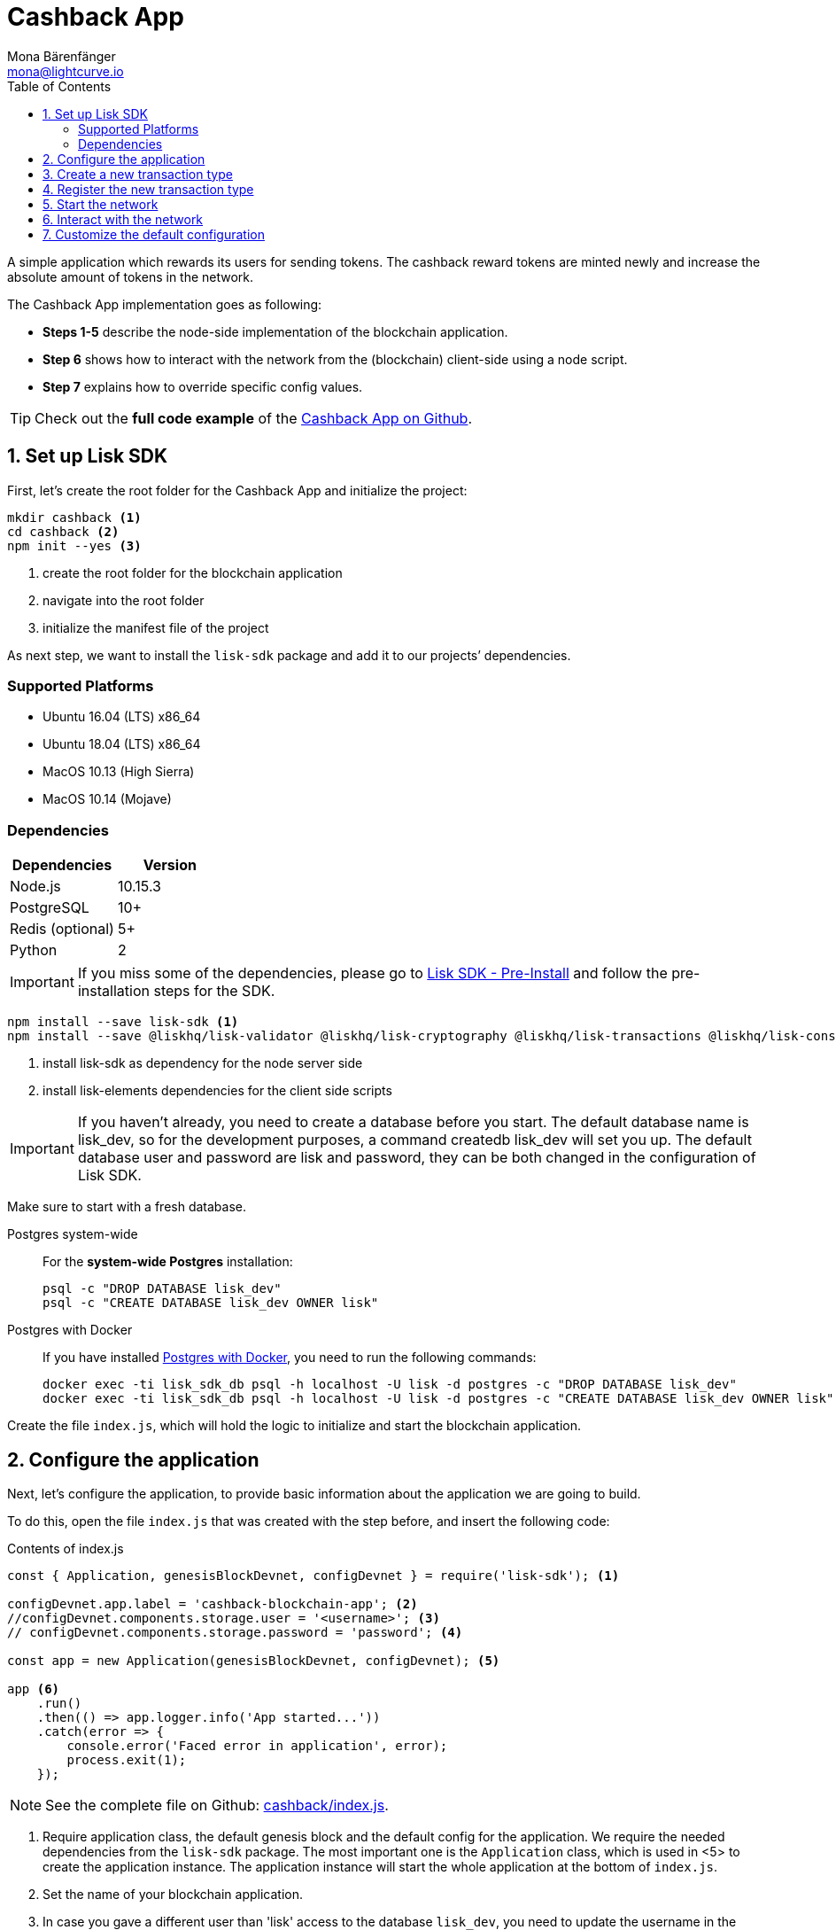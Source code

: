 = Cashback App
Mona Bärenfänger <mona@lightcurve.io>
:toc:
:imagesdir: ../../assets/images
:experimental:
:v_core: master

A simple application which rewards its users for sending tokens.
The cashback reward tokens are minted newly and increase the absolute amount of tokens in the network.

The Cashback App implementation goes as following:

* *Steps 1-5* describe the node-side implementation of the blockchain application.
* *Step 6* shows how to interact with the network from the (blockchain) client-side using a node script.
* *Step 7* explains how to override specific config values.

TIP: Check out the *full code example* of the https://github.com/LiskHQ/lisk-sdk-examples/tree/development/cashback[Cashback App on Github].

== 1. Set up Lisk SDK

First, let’s create the root folder for the Cashback App and initialize the project:

[source,bash]
----
mkdir cashback <1>
cd cashback <2>
npm init --yes <3>
----

<1> create the root folder for the blockchain application
<2> navigate into the root folder
<3> initialize the manifest file of the project

As next step, we want to install the `lisk-sdk` package and add it to our projects’ dependencies.

=== Supported Platforms

* Ubuntu 16.04 (LTS) x86_64
* Ubuntu 18.04 (LTS) x86_64
* MacOS 10.13 (High Sierra)
* MacOS 10.14 (Mojave)

=== Dependencies

[options="header"]
|===
|Dependencies |Version

|Node.js |10.15.3

|PostgreSQL |10+

|Redis (optional) |5+

|Python |2
|===

IMPORTANT: If you miss some of the dependencies, please go to xref:setup.adoc#_pre_installation[Lisk SDK - Pre-Install] and follow the pre-installation steps for the SDK.

[source,bash]
----
npm install --save lisk-sdk <1>
npm install --save @liskhq/lisk-validator @liskhq/lisk-cryptography @liskhq/lisk-transactions @liskhq/lisk-constants <2>
----

<1> install lisk-sdk as dependency for the node server side
<2> install lisk-elements dependencies for the client side scripts

[IMPORTANT]
====
If you haven’t already, you need to create a database before you start.
The default database name is lisk_dev, so for the development purposes, a command createdb lisk_dev will set you up.
The default database user and password are lisk and password, they can be both changed in the configuration of Lisk SDK.
====

Make sure to start with a fresh database.

[tabs]
====
Postgres system-wide::
+
--
For the *system-wide Postgres* installation:

[source,bash]
----
psql -c "DROP DATABASE lisk_dev"
psql -c "CREATE DATABASE lisk_dev OWNER lisk"
----
--
Postgres with Docker::
+
--
If you have installed xref:setup.adoc#_option_a_postgres_with_docker[Postgres with Docker], you need to run the following commands:

[source,bash]
----
docker exec -ti lisk_sdk_db psql -h localhost -U lisk -d postgres -c "DROP DATABASE lisk_dev"
docker exec -ti lisk_sdk_db psql -h localhost -U lisk -d postgres -c "CREATE DATABASE lisk_dev OWNER lisk"
----
--
====

Create the file `index.js`, which will hold the logic to initialize and start the blockchain application.

== 2. Configure the application

Next, let’s configure the application, to provide basic information about the application we are going to build.

To do this, open the file `index.js` that was created with the step before, and insert the following code:

.Contents of index.js
[source,js]
----
const { Application, genesisBlockDevnet, configDevnet } = require('lisk-sdk'); <1>

configDevnet.app.label = 'cashback-blockchain-app'; <2>
//configDevnet.components.storage.user = '<username>'; <3>
// configDevnet.components.storage.password = 'password'; <4>

const app = new Application(genesisBlockDevnet, configDevnet); <5>

app <6>
    .run()
    .then(() => app.logger.info('App started...'))
    .catch(error => {
        console.error('Faced error in application', error);
        process.exit(1);
    });
----

NOTE: See the complete file on Github: https://github.com/LiskHQ/lisk-sdk-examples/tree/development/cashback/index.js[cashback/index.js].

<1> Require application class, the default genesis block and the default config for the application.
We require the needed dependencies from the `lisk-sdk` package.
The most important one is the `Application` class, which is used in <5> to create the application instance.
The application instance will start the whole application at the bottom of `index.js`.
<2> Set the name of your blockchain application.
<3> In case you gave a different user than 'lisk' access to the database `lisk_dev`, you need to update the username in the config.
<4> Uncomment this and replace `password` with the password for your database user.
<5> The application instance is created.
By passing the parameters for the xref:configuration.adoc#_the_genesis_block[genesis block] and the https://github.com/LiskHQ/lisk-sdk/blob/development/sdk/src/samples/config_devnet.json[configuration template], the application is configured with the most basic configurations to start the network.
<6> The code block below starts the application and doesn't need to be changed.

TIP: If you want to change any of the values for `configDevnet`, check out the xref:configuration.adoc#_list_of_configuration_options[full list of configurations] for Lisk SDK and overwrite them like described in <<_7_customize_the_default_configuration,step 7>>

After adding the code block above, you can save and close `index.js`.
At this point, you already can start the node and the network, to verify that the setup was successful:

[source,bash]
----
node index.js | npx bunyan -o short
----

`node index.js` will start the node, and `| npx bunyan -o short` will pretty-print the logs in the console.

If everything is ok, the following logs will be displayed:

....
$ node index.js | npx bunyan -o short
14:01:39.384Z  INFO lisk-framework: Booting the application with Lisk Framework(0.1.0)
14:01:39.391Z  INFO lisk-framework: Starting the app - cashback-blockchain-app
14:01:39.392Z  INFO lisk-framework: Initializing controller
14:01:39.392Z  INFO lisk-framework: Loading controller
14:01:39.451Z  INFO lisk-framework: Old PID: 7707
14:01:39.452Z  INFO lisk-framework: Current PID: 7732
14:01:39.467Z  INFO lisk-framework: Loading module lisk-framework-chain:0.1.0 with alias "chain"
14:01:39.613Z  INFO lisk-framework: Event network:bootstrap was subscribed but not registered to the bus yet.
14:01:39.617Z  INFO lisk-framework: Event network:bootstrap was subscribed but not registered to the bus yet.
14:01:39.682Z  INFO lisk-framework: Modules ready and launched
14:01:39.683Z  INFO lisk-framework: Event network:event was subscribed but not registered to the bus yet.
14:01:39.684Z  INFO lisk-framework: Module ready with alias: chain(lisk-framework-chain:0.1.0)
14:01:39.684Z  INFO lisk-framework: Loading module lisk-framework-network:0.1.0 with alias "network"
14:01:39.726Z  INFO lisk-framework: Blocks 1886
14:01:39.727Z  INFO lisk-framework: Genesis block matched with database
14:01:39.791Z ERROR lisk-framework: Error occurred while fetching information from 127.0.0.1:5000
14:01:39.794Z  INFO lisk-framework: Module ready with alias: network(lisk-framework-network:0.1.0)
14:01:39.795Z  INFO lisk-framework: Loading module lisk-framework-http-api:0.1.0 with alias "http_api"
14:01:39.796Z  INFO lisk-framework: Module ready with alias: http_api(lisk-framework-http-api:0.1.0)
14:01:39.797Z  INFO lisk-framework:
  Bus listening to events [ 'app:ready',
    'app:state:updated',
    'chain:bootstrap',
    'chain:blocks:change',
    'chain:signature:change',
    'chain:transactions:change',
    'chain:rounds:change',
    'chain:multisignatures:signature:change',
    'chain:multisignatures:change',
    'chain:delegates:fork',
    'chain:loader:sync',
    'chain:dapps:change',
    'chain:registeredToBus',
    'chain:loading:started',
    'chain:loading:finished',
    'network:bootstrap',
    'network:event',
    'network:registeredToBus',
    'network:loading:started',
    'network:loading:finished',
    'http_api:registeredToBus',
    'http_api:loading:started',
    'http_api:loading:finished' ]
14:01:39.799Z  INFO lisk-framework:
  Bus ready for actions [ 'app:getComponentConfig',
    'app:getApplicationState',
    'app:updateApplicationState',
    'chain:calculateSupply',
    'chain:calculateMilestone',
    'chain:calculateReward',
    'chain:generateDelegateList',
    'chain:updateForgingStatus',
    'chain:postSignature',
    'chain:getForgingStatusForAllDelegates',
    'chain:getTransactionsFromPool',
    'chain:getTransactions',
    'chain:getSignatures',
    'chain:postTransaction',
    'chain:getDelegateBlocksRewards',
    'chain:getSlotNumber',
    'chain:calcSlotRound',
    'chain:getNodeStatus',
    'chain:blocks',
    'chain:blocksCommon',
    'network:request',
    'network:emit',
    'network:getNetworkStatus',
    'network:getPeers',
    'network:getPeersCountByFilter' ]
14:01:39.800Z  INFO lisk-framework: App started...
14:01:39.818Z  INFO lisk-framework: Validating current block with height 1886
14:01:39.819Z  INFO lisk-framework: Loader->validateBlock Validating block 10258884836986606075 at height 1886
14:01:40.594Z  INFO lisk-framework: Lisk started: 0.0.0.0:4000
14:01:40.600Z  INFO lisk-framework: Verify->verifyBlock succeeded for block 10258884836986606075 at height 1886.
14:01:40.600Z  INFO lisk-framework: Loader->validateBlock Validating block succeed for 10258884836986606075 at height 1886.
14:01:40.600Z  INFO lisk-framework: Finished validating the chain. You are at height 1886.
14:01:40.601Z  INFO lisk-framework: Blockchain ready
14:01:40.602Z  INFO lisk-framework: Loading 101 delegates using encrypted passphrases from config
14:01:40.618Z  INFO lisk-framework: Forging enabled on account: 8273455169423958419L
14:01:40.621Z  INFO lisk-framework: Forging enabled on account: 12254605294831056546L
14:01:40.624Z  INFO lisk-framework: Forging enabled on account: 14018336151296112016L
14:01:40.627Z  INFO lisk-framework: Forging enabled on account: 2003981962043442425L
[...]
....

To stop the blockchain process, press kbd:[CTRL+C].

== 3. Create a new transaction type

Now, we want to create a new xref:customize.md[custom transaction type] `CashbackTransaction`:
It extends the pre-existing transaction type `TransferTransaction`.
The difference between the regular `TransferTransaction` and the `CashbackTransaction`, is that Cashback transaction type also pays out a 10% bonus reward to its sender.

So e.g. if Alice sends 100 token to Bob as a Cashback transaction, Bob would receive the 100 token and Alice would receive additional 10 tokens as a cashback.

image:cashback_diagram.png[Business logic of a cashback transaction]

[NOTE]
====
If you compare the methods below with the methods we implemented in the `HelloTransaction`, you will notice, that we implement fewer methods for the `CashbackTransaction`.
This is because we extend the `CashbackTransaction` from an already existing transaction type `TransferTransaction`.
As a result, all required methods are implemented already inside the `TransferTransaction` class, and we only need to overwrite/extend explicitely the methods we want to customize.
====

[WARNING]
====
*General advise:* Be aware, if you extend your custom trasnaction type from already existing Transaction types, your logic might by affected by future changes in the codebase of the transaction type you extend from.
Therefore, keep an eye on future changes for the transaction types you depend on, or just use the xref:customize.adoc[BaseTransaction] as basis for your transaction type.
====

Now, let’s create a new file `cashback_transaction.js` which is defines the new transaction type `CashbackTransaction`:

[source,bash]
----
touch cashback_transaction.js
----

To do this, open the file `cashback_transaction.js` that was created with the command above, and insert the following code:

.Contents of cashback_transaction.js
[source,js]
----
const {
    transactions: { TransferTransaction },
    BigNum,
} = require('lisk-sdk');

class CashbackTransaction extends TransferTransaction {

    /**
    * Set the Cashback transaction TYPE to `11`.
    * The first 10 types, from `0-9` is reserved for the default Lisk Network functions.
    * Type `10` was used previously for the `HelloTransaction`, so we set it to `11`, but any other integer value (that is not already used by another transaction type) is a valid value.
    */
    static get TYPE () {
        return 11;
    }

    /**
    * Set the `CashbackTransaction` transaction FEE to 0.1 LSK.
    * Every time a user posts a transaction to the network, the transaction fee is paid to the delegate who includes the transaction into a block that the delegate forges.
    */
    static get FEE () {
        return `${10 ** 7}`;
    };

    /**
    * The CashbackTransaction adds an inflationary 10% to senders account.
    * Invoked as part of the apply() step of the BaseTransaction and block processing.
    */
    applyAsset(store) {
        super.applyAsset(store);

        const sender = store.account.get(this.senderId);
        const updatedSenderBalanceAfterBonus = new BigNum(sender.balance).add(
            new BigNum(this.amount).div(10)
        );
        const updatedSender = {
            ...sender,
            balance: updatedSenderBalanceAfterBonus.toString(),
        };
        store.account.set(sender.address, updatedSender);

        return [];
    }

    /**
    * Inverse of applyAsset().
    * Undoes the changes made in `applyAsset` step: It sends the transaction amount back to the sender and substracts 10% of the transaction amount from the senders account balance.
    */
    undoAsset(store) {
        super.undoAsset(store);

        const sender = store.account.get(this.senderId);
        const updatedSenderBalanceAfterBonus = new BigNum(sender.balance).sub(
            new BigNum(this.amount).div(10)
        );
        const updatedSender = {
            ...sender,
            balance: updatedSenderBalanceAfterBonus.toString(),
        };
        store.account.set(sender.address, updatedSender);

        return [];
    }
}

module.exports = CashbackTransaction;
----

TIP: See the file on Github: https://github.com/LiskHQ/lisk-sdk-examples/blob/development/cashback/cashback_transaction.js[cashback/cashback_transaction.js]

After adding the code block above, save and close `cashback_transaction.js`.

== 4. Register the new transaction type

Right now, your project should have the following file structure:

....
cashback
├── cashback_transaction.js
├── index.js
├── node_modules
└──package.json
....

Add the new transaction type to your application, by registering it to the application instance inside of `index.js`.

NOTE: You only need to add 2 new lines (number <2> and <7>) to your existing `index.js`, to register the new transaction type.

.Contents of index.js
[source,js]
----
const { Application, genesisBlockDevnet, configDevnet} = require('lisk-sdk'); <1>
const CashbackTransaction = require('./cashback_transaction'); <2>

configDevnet.app.label = 'cashback-blockchain-app'; <3>
//configDevnet.components.storage.user = '<username>'; <4>
configDevnet.components.storage.password = 'password'; <5>

const app = new Application(genesisBlockDevnet, configDevnet); <6>

app.registerTransaction(CashbackTransaction); <7>

app <8>
    .run()
    .then(() => app.logger.info('App started...'))
    .catch(error => {
        console.error('Faced error in application', error);
        process.exit(1);
    });
----

TIP: See the file on Github: https://github.com/LiskHQ/lisk-sdk-examples/tree/development/cashback/index.js[cashback/index.js].

<1> Require application class, the default genesis block and the default config for the application
<2> *New line*: Require the newly created transaction type 'CashbackTransaction'
<3> Change the label of the app
<4> If you gave a different user than 'lisk' access to the database lisk_dev, you need to update the username in the config
<5> Replace password with the password for your database user
<6> Create the application instance
<7> *New line*: Register the 'CashbackTransaction'
<8> The code block below starts the application and doesn't need to be changed

After adding the 2 new lines to your `index.js` file, save and close it.

== 5. Start the network

Now, let’s start our customized blockchain network for the first time.

The parameter `configDevnet`, which we pass to our `Application` instance in step 3, is preconfigured to start the node with a set of dummy delegates, that have enabled forging by default.

These dummy delegates stabilize the new network and make it possible to test out the basic functionality of the network with only one node immediately.

This creates a simple Devnet, which is beneficial during development of the blockchain application.

[NOTE]
====
The dummy delegates can be replaced with real delegates later on.
For this, users needs to create new secret accounts, and register themselves as delegates on the network.
Then the account(s) with most tokens need to unvote the dummy delegates, and vote for the newly registered delegates instead.
====

To start the network, execute the following command:

[source,bash]
----
node index.js | npx bunyan -o short
----

Check the logs to verify the network has started successfully.

If an error occurs the process should stop, and the error with debug information will be displayed.

== 6. Interact with the network

Now that your network is running, let’s try to send a `CashbackTransaction` to our node to see if it gets accepted.

[NOTE]
====
As your blockchain process is running in your current console window, you need to open a new window to proceed with the tutorial.
Make sure to navigate into the root folder of your blockchain application in the new console window.
====

In the new terminal window, create the transaction object.

[source,bash]
----
cd hello-world <1>
mkdir client <2>
cd client <3>
touch print_sendable_cashback.js <4>
----

<1> make sure to be in the root folder of the Cashback application.
<2> create the folder for the client-side scripts inside the cashback folder
<3> navigate into the client folder
<4> create the file that will hold the code to create the transaction object

Open the file `print_sendable_cashback.js` that was created with the command above, and insert the following code:

.Content of client/print_sendable_cashback.js
[source,js]
----
const CashbackTransaction = require('../cashback_transaction');
const transactions = require('@liskhq/lisk-transactions');
const { EPOCH_TIME } = require('@liskhq/lisk-constants');

const getTimestamp = () => {
    // check config file or curl localhost:4000/api/node/constants to verify your epoc time
    const millisSinceEpoc = Date.now() - Date.parse(EPOCH_TIME);
    const inSeconds = ((millisSinceEpoc) / 1000).toFixed(0);
    return  parseInt(inSeconds);
};

const tx = new CashbackTransaction({
    amount: `${transactions.utils.convertLSKToBeddows('2')}`,
    fee: `${transactions.utils.convertLSKToBeddows('0.1')}`,
    recipientId: '10881167371402274308L', //delegate genesis_100
    timestamp: getTimestamp(),
});

tx.sign('wagon stock borrow episode laundry kitten salute link globe zero feed marble');

console.log(tx.stringify());
process.exit(0);
----

TIP: See the complete file on Github: https://github.com/LiskHQ/lisk-sdk-examples/blob/development/cashback/client/print_sendable_cashback.js[cashback/client/print_sendable_cashback.js].

This script will print the transaction in the console, when executed.

NOTE: Python’s `json.tool` is used to prettify the output

[source,bash]
----
node print_sendable_cashback.js | python -m json.tool
----

The generated transaction object should look like this:

.Signed Transaction object
[source,json]
----
{
   "id":"5372254888441494149",
   "amount":"200000000",
   "type":11,
   "timestamp":3,
   "senderPublicKey":"c094ebee7ec0c50ebee32918655e089f6e1a604b83bcaa760293c61e0f18ab6f",
   "senderId":"16313739661670634666L",
   "recipientId":"10881167371402274308L",
   "fee":"10000000",
   "signature":"0a3f41cc529f9de523cadc7db64e9436014d1b10ca2158bbce0469e8e76dfd021358496440da43acaf64d0223d3514609fc1aa41646be56353207d88a03b1305",
   "signatures":[],
   "asset":{}
}
----

Now that we have a sendable transaction object, let’s send it to our node and see how it gets processed by analyzing the logs.

For this, we utilize the HTTP API of the node and post the created transaction object to the transaction endpoint of the API.

Before posting the transaction, let’s check the balances of sender and recipient, to verify later that the transaction was applied correctly:

IMPORTANT: Make sure your node is running, before sending API requests to it.

To check the account balance of the sender:

[source,bash]
----
curl -X GET "http://localhost:4000/api/accounts?address=16313739661670634666L" -H "accept: application/json" | python -m json.tool
----

.Response from api/accounts endpoint with initial balance of the sender
[source,json]
----
{
  "meta": {
    "offset": 0,
    "limit": 10
  },
  "data": [
    {
      "address": "16313739661670634666L",
      "publicKey": "c094ebee7ec0c50ebee32918655e089f6e1a604b83bcaa760293c61e0f18ab6f",
      "balance": "10000000000000000",
      "secondPublicKey": ""
    }
  ],
  "links": {}
}
----

Checking the account balance of the recipient:

[source,bash]
----
curl -X GET "http://localhost:4000/api/accounts?address=10881167371402274308L" -H "accept: application/json" | python -m json.tool
----

[NOTE]
====
You might notice, the account data of `10881167371402274308L` contains more info than the account data of `16313739661670634666L`.
This is simply because `10881167371402274308L` is a registered delegate, so additional information like the delegates name and the vote weight are stored in the accounts database entry.
====

.Response from api/accounts endpoint with initial balance of the recipient
[source,json]
----
{
  "meta": {
    "offset": 0,
    "limit": 10
  },
  "data": [
    {
      "address": "10881167371402274308L",
      "publicKey": "addb0e15a44b0fdc6ff291be28d8c98f5551d0cd9218d749e30ddb87c6e31ca9",
      "balance": "0",
      "secondPublicKey": "",
      "delegate": {
        "username": "genesis_100",
        "vote": "9999999680000000",
        "rewards": "1500000000",
        "producedBlocks": 26,
        "missedBlocks": 0,
        "rank": 70,
        "productivity": 100,
        "approval": 100
      }
    }
  ],
  "links": {}
}
----

Because the API of every node is only accessible from localhost by default, you need to execute this query on the same server that your node is running on, unless you changed the config to <<_7_customize_the_default_configuration,make your API accessible>> to others or to the public.

IMPORTANT: Make sure your node is running, before sending the transaction

.POST the transaction the local node
[source,bash]
----
node print_sendable_cashback.js | tee >(curl -X POST -H "Content-Type: application/json" -d @- localhost:4000/api/transactions) <1>
----

<1> posts the tx object to the node and displays it on the console

If the node accepted the transaction, it should respond with:

....
{"meta":{"status":true},"data":{"message":"Transaction(s) accepted"},"links":{}}
....

To verify that the transaction was included in a block:

NOTE: Use as `id` the id of your transaction object, that is posted to the node in the previous step

.Example Transaction API Request
[source,bash]
----
curl -X GET "http://localhost:4000/api/transactions?id=5372254888441494149" -H "accept: application/json" | python -m json.tool
----

.Exmaple Response
[source,json]
----
{
  "meta": {
    "offset": 0,
    "limit": 10,
    "count": 1
  },
  "data": [
    {
      "id": "5372254888441494149",
      "height": 2048,
      "blockId": "12427514488773581697",
      "type": 11,
      "timestamp": 3,
      "senderPublicKey": "c094ebee7ec0c50ebee32918655e089f6e1a604b83bcaa760293c61e0f18ab6f",
      "recipientPublicKey": "addb0e15a44b0fdc6ff291be28d8c98f5551d0cd9218d749e30ddb87c6e31ca9",
      "senderId": "16313739661670634666L",
      "recipientId": "10881167371402274308L",
      "amount": "100000000",
      "fee": "10000000",
      "signature": "0a3f41cc529f9de523cadc7db64e9436014d1b10ca2158bbce0469e8e76dfd021358496440da43acaf64d0223d3514609fc1aa41646be56353207d88a03b1305",
      "signatures": [],
      "asset": {},
      "confirmations": 5
    }
  ],
  "links": {}
}
----

****
In this example, the sender was sending 2 LSK to the recipient, and paid a transaction fee of 0.1 LSK. +
At the same time, the sender gets a cashback of 10% of the transaction amount: 2 LSK * 10% = 0.2 LSK.

As a result, the recipient should get a credit of 2 LSK, and *the sender s’ balance should be reduced by 1.9 LSK* +
(-2 LSK, plus a credit of 0.1 LSK [= 0.2 LSK (cashback) - 0.1 LSK (tx fee)] = -1.9 LSK).
****

NOTE: Note, that the balance of an account is stored in Beddows. 1 LSK = 100000000(= 10^8) Beddows.

Verify, that the sender account balance is reduced by 1.9 LSK:

[source,bash]
----
curl -X GET "http://localhost:4000/api/accounts?address=16313739661670634666L" -H "accept: application/json" | python -m json.tool
----

.Response from api/accounts endpoint with updated senders' balance
[source,json]
----
{
  "meta": {
    "offset": 0,
    "limit": 10
  },
  "data": [
    {
      "address": "16313739661670634666L",
      "publicKey": "c094ebee7ec0c50ebee32918655e089f6e1a604b83bcaa760293c61e0f18ab6f",
      "balance": "9999999810000000",
      "secondPublicKey": ""
    }
  ],
  "links": {}
}
----

Verify, that the recipient account got the credit of 2 LSK:

[source,bash]
----
curl -X GET "http://localhost:4000/api/accounts?address=10881167371402274308L" -H "accept: application/json" | python -m json.tool
----

.Response from api/accounts endpoint with updated recipients' balance
[source,json]
----
{
  "meta": {
    "offset": 0,
    "limit": 10
  },
  "data": [
    {
      "address": "10881167371402274308L",
      "publicKey": "addb0e15a44b0fdc6ff291be28d8c98f5551d0cd9218d749e30ddb87c6e31ca9",
      "balance": "200000000",
      "secondPublicKey": "",
      "delegate": {
        "username": "genesis_100",
        "vote": "9999999680000000",
        "rewards": "1500000000",
        "producedBlocks": 26,
        "missedBlocks": 0,
        "rank": 70,
        "productivity": 100,
        "approval": 100
      }
    }
  ],
  "links": {}
}
----

If the balances equal the expected values, it is verified the new custom transaction type `CashbackTransaction` is successfully integrated into the application.

For further interaction with the network, it is possible to run the process in the background by executing:

[source,bash]
----
cd cashback <1>
pm2 start --name cashback index.js <2>
pm2 stop cashback <3>
pm2 start cashback <4>
----

<1> navigate into the root folder of the Cashback application.
<2> add the application to pm2 under the name 'cashback'
<3> stop the cashback app
<4> start the cashback app

[NOTE]
====
PM2 needs to be installed on the system in order to run these commands.
See xref:setup.adoc#_pre_installation[SDK Pre-Install section].
====

== 7. Customize the default configuration

Your project should have now the following file structure:

....
cashback
├── client
│   └── print_sendable_cashback.js
├── cashback_transaction.js
├── index.js
├── node_modules
└── package.json
....

To run the script from remote, change the configuration before creating the `Application` instance, to make the API accessible:

TIP: For more configuration options, check out the xref:configuration.adoc#_list_of_configuration_options[full list of configurations] for Lisk SDK

[source,js]
----
const { Application, genesisBlockDevnet, configDevnet} = require('lisk-sdk'); <1>
const CashbackTransaction = require('./cashback_transaction'); <2>

configDevnet.app.label = 'cashback-blockchain-app'; <3>
//configDevnet.components.storage.user = '<username>'; <4>
//configDevnet.components.storage.password = 'password'; <5>

configDevnet.modules.http_api.access.public = true; <6>
//configDevnet.modules.http_api.access.whitelist.push('1.2.3.4'); <7>

const app = new Application(genesisBlockDevnet, configDevnet); <8>

app.registerTransaction(CashbackTransaction); <9>

app <10>
    .run()
    .then(() => app.logger.info('App started...'))
    .catch(error => {
        console.error('Faced error in application', error);
        process.exit(1);
    });
----

<1> Require application class, the default genesis block and the default config for the application
<2> Require the newly created transaction type 'CashbackTransaction'
<3> Set the name of your blockchain application
<4> In case you gave a different user than `lisk` access to the database lisk_dev, you need to update the username in the config
<5> Uncomment this and replace `password` with the password for your database user
<6> Make the API accessible from everywhere
<7> Example how to make the API accessible for specific IP addresses: add 1.2.3.4 IP address as whitelisted
<8> Create the application instance
<9> Register the 'CashbackTransaction'
<10> The code block below starts the application and doesn't need to be changed

[NOTE]
====
*Optional:* After first successful verification, you may want to reduce the default console log level (info) and file log level (debug).
You can do so, by passing a copy of the config object `configDevnet` with customized config for the logger component:

[source,js]
----
configDevnet.components.logger.fileLogLevel = "error"; <1>
configDevnet.components.logger.consoleLogLevel = "none"; <2>
----

<1> will only log errors and fatal errors in the log file
<2> no logs will be shown in console
====

As next step, you can use a wallet software like e.g. a customized https://lisk.io/hub[Lisk Hub], so that users can utlize the new transaction type.

See also section xref:{v_core}@lisk-core::getting-started/interact-with-network.adoc[Interact with the network].
